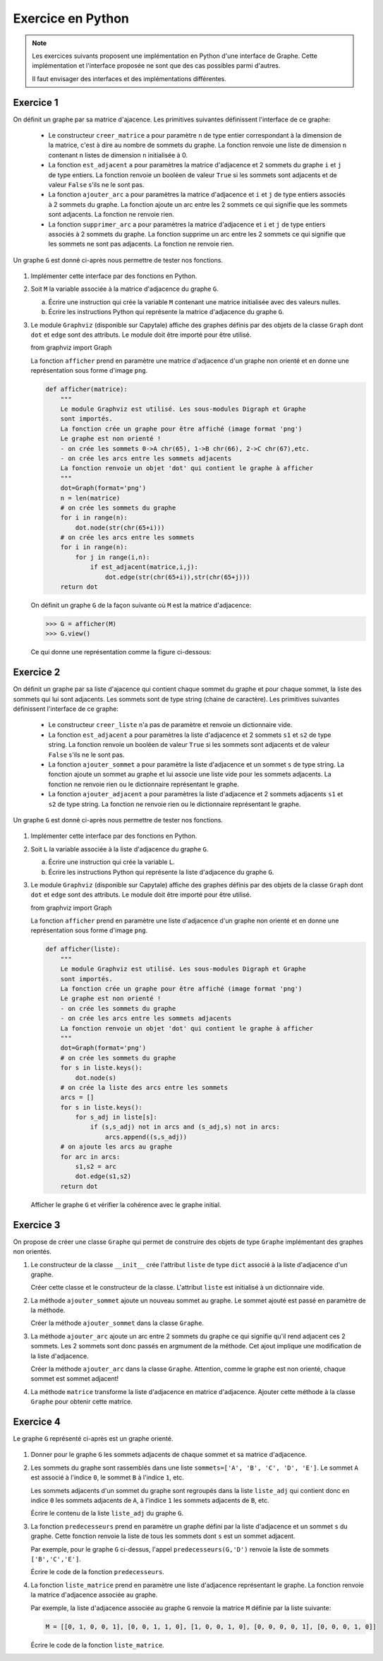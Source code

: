Exercice en Python
==================

.. note::

    Les exercices suivants proposent une implémentation en Python d'une interface de Graphe. Cette implémentation et l'interface proposée ne sont que des cas possibles parmi d'autres.

    Il faut envisager des interfaces et des implémentations différentes.

Exercice 1
-----------

On définit un graphe par sa matrice d'ajacence. Les primitives suivantes définissent l'interface de ce graphe:

    -   Le constructeur ``creer_matrice`` a pour paramètre ``n`` de type entier correspondant à la dimension de la matrice, c'est à dire au nombre de sommets du graphe. La fonction renvoie une liste de dimension ``n`` contenant ``n`` listes de dimension ``n`` initialisée à 0.
    -   La fonction ``est_adjacent`` a pour paramètres la matrice d'adjacence et 2 sommets du graphe ``i`` et ``j`` de type entiers. La fonction renvoie un booléen de valeur ``True`` si les sommets sont adjacents et de valeur ``False`` s'ils ne le sont pas.
    -   La fonction ``ajouter_arc`` a pour paramètres la matrice d'adjacence et ``i`` et ``j`` de type entiers associés à 2 sommets du graphe. La fonction ajoute un arc entre les 2 sommets ce qui signifie que les sommets sont adjacents. La fonction ne renvoie rien.
    -   La fonction ``supprimer_arc`` a pour paramètres la matrice d'adjacence et ``i`` et ``j`` de type entiers associés à 2 sommets du graphe. La fonction supprime un arc entre les 2 sommets ce qui signifie que les sommets ne sont pas adjacents. La fonction ne renvoie rien.

Un graphe ``G`` est donné ci-après nous permettre de tester nos fonctions.

.. figure:: ../img/graphe_4.svg
    :align: center

#.  Implémenter cette interface par des fonctions en Python. 
#.  Soit ``M`` la variable associée à la matrice d'adjacence du graphe ``G``.

    a.  Écrire une instruction qui crée la variable ``M`` contenant une matrice initialisée avec des valeurs nulles.
    b.  Écrire les instructions Python qui représente la matrice d'adjacence du graphe ``G``.
#.  Le module ``Graphviz`` (disponible sur Capytale) affiche des graphes définis par des objets de la classe ``Graph`` dont ``dot`` et ``edge`` sont des attributs. Le module doit être importé pour être utilisé.

    from graphviz import Graph

    La fonction ``afficher`` prend en paramètre une matrice d'adjacence d'un graphe non orienté et en donne une représentation sous forme d'image ``png``.

    .. code-block:: python

        def afficher(matrice):
            """
            Le module Graphviz est utilisé. Les sous-modules Digraph et Graphe
            sont importés.
            La fonction crée un graphe pour être affiché (image format 'png')
            Le graphe est non orienté !
            - on crée les sommets 0->A chr(65), 1->B chr(66), 2->C chr(67),etc.
            - on crée les arcs entre les sommets adjacents
            La fonction renvoie un objet 'dot' qui contient le graphe à afficher
            """
            dot=Graph(format='png')
            n = len(matrice)
            # on crée les sommets du graphe
            for i in range(n):
                dot.node(str(chr(65+i)))
            # on crée les arcs entre les sommets
            for i in range(n):
                for j in range(i,n):
                    if est_adjacent(matrice,i,j):
                        dot.edge(str(chr(65+i)),str(chr(65+j)))
            return dot

    On définit un graphe ``G`` de la façon suivante où ``M`` est la matrice d'adjacence:

    >>> G = afficher(M)
    >>> G.view()

    Ce qui donne une représentation comme la figure ci-dessous:
    
    .. figure:: ../img/graphe_ex_1.png
        :align: center

Exercice 2
----------

On définit un graphe par sa liste d'ajacence qui contient chaque sommet du graphe et pour chaque sommet, la liste des sommets qui lui sont adjacents. Les sommets sont de type string (chaine de caractère). Les primitives suivantes définissent l'interface de ce graphe:

    -   Le constructeur ``creer_liste`` n'a pas de paramètre et renvoie un dictionnaire vide.
    -   La fonction ``est_adjacent`` a pour paramètres la liste d'adjacence et 2 sommets ``s1`` et ``s2`` de type string. La fonction renvoie un booléen de valeur ``True`` si les sommets sont adjacents et de valeur ``False`` s'ils ne le sont pas.
    -   La fonction ``ajouter_sommet`` a pour paramètre la liste d'adjacence et un sommet ``s`` de type string. La fonction ajoute un sommet au graphe et lui associe une liste vide pour les sommets adjacents. La fonction ne renvoie rien ou le dictionnaire représentant le graphe.
    -   La fonction ``ajouter_adjacent`` a pour paramètres la liste d'adjacence et 2 sommets adjacents ``s1`` et ``s2`` de type string. La fonction ne renvoie rien ou le dictionnaire représentant le graphe.

Un graphe ``G`` est donné ci-après nous permettre de tester nos fonctions.

.. figure:: ../img/graphe_4.svg
    :align: center

#.  Implémenter cette interface par des fonctions en Python. 
#.  Soit ``L`` la variable associée à la liste d'adjacence du graphe ``G``.

    a.  Écrire une instruction qui crée la variable ``L``.
    b.  Écrire les instructions Python qui représente la liste d'adjacence du graphe ``G``.

#.  Le module ``Graphviz`` (disponible sur Capytale) affiche des graphes définis par des objets de la classe ``Graph`` dont ``dot`` et ``edge`` sont des attributs. Le module doit être importé pour être utilisé.

    from graphviz import Graph

    La fonction ``afficher`` prend en paramètre une liste d'adjacence d'un graphe non orienté et en donne une représentation sous forme d'image ``png``.

    .. code-block:: python

        def afficher(liste):
            """
            Le module Graphviz est utilisé. Les sous-modules Digraph et Graphe
            sont importés.
            La fonction crée un graphe pour être affiché (image format 'png')
            Le graphe est non orienté !
            - on crée les sommets du graphe
            - on crée les arcs entre les sommets adjacents
            La fonction renvoie un objet 'dot' qui contient le graphe à afficher
            """
            dot=Graph(format='png')
            # on crée les sommets du graphe
            for s in liste.keys():
                dot.node(s)
            # on crée la liste des arcs entre les sommets
            arcs = []
            for s in liste.keys():
                for s_adj in liste[s]:
                    if (s,s_adj) not in arcs and (s_adj,s) not in arcs:
                        arcs.append((s,s_adj))
            # on ajoute les arcs au graphe
            for arc in arcs:
                s1,s2 = arc
                dot.edge(s1,s2)
            return dot

    Afficher le graphe ``G`` et vérifier la cohérence avec le graphe initial.

Exercice 3
----------

On propose de créer une classe ``Graphe`` qui permet de construire des objets de type ``Graphe`` implémentant des graphes non orientés.

#.  Le constructeur de la classe ``__init__`` crée l'attribut ``liste`` de type ``dict`` associé à la liste d'adjacence d'un graphe.
    
    Créer cette classe et le constructeur de la classe. L'attribut ``liste`` est initialisé à un dictionnaire vide.

#.  La méthode ``ajouter_sommet`` ajoute un nouveau sommet au graphe. Le sommet ajouté est passé en paramètre de la méthode. 

    Créer la méthode ``ajouter_sommet`` dans la classe ``Graphe``.

#.  La méthode ``ajouter_arc`` ajoute un arc entre 2 sommets du graphe ce qui signifie qu'il rend adjacent ces 2 sommets. Les 2 sommets sont donc passés en argmument de la méthode. Cet ajout implique une modification de la liste d'adjacence.

    Créer la méthode ``ajouter_arc`` dans la classe ``Graphe``. Attention, comme le graphe est non orienté, chaque sommet est sommet adjacent!

#.  La méthode ``matrice`` transforme la liste d'adjacence en matrice d'adjacence. Ajouter cette méthode à la classe ``Graphe`` pour obtenir cette matrice.

Exercice 4
----------

Le graphe ``G`` représenté ci-après est un graphe orienté.

.. figure:: ../img/graphe_oriente_ex_4.png
    :align: center

#.  Donner pour le graphe ``G`` les sommets adjacents de chaque sommet et sa matrice d'adjacence.
#.  Les sommets du graphe sont rassemblés dans une liste ``sommets=['A', 'B', 'C', 'D', 'E']``. Le sommet ``A`` est associé à l'indice ``0``, le sommet ``B`` à l'indice ``1``, etc. 

    Les sommets adjacents d'un sommet du graphe sont regroupés dans la liste ``liste_adj`` qui contient donc en indice ``0`` les sommets adjacents de ``A``, à l'indice ``1`` les sommets adjacents de ``B``, etc.
    
    Écrire le contenu de la liste ``liste_adj`` du graphe ``G``.

#.  La fonction ``predecesseurs`` prend en paramètre un graphe défini par la liste d'adjacence et un sommet ``s`` du graphe. Cette fonction renvoie la liste de tous les sommets dont ``s`` est un sommet adjacent. 

    Par exemple, pour le graphe ``G`` ci-dessus, l'appel ``predecesseurs(G,'D')`` renvoie la liste de sommets ``['B','C','E']``. 
    
    Écrire le code de la fonction ``predecesseurs``.

#.  La fonction ``liste_matrice`` prend en paramètre une liste d'adjacence représentant le graphe. La fonction renvoie la matrice d'adjacence associée au graphe.

    Par exemple, la liste d'adjacence associée au graphe ``G`` renvoie la matrice ``M`` définie par la liste suivante:

    .. code:: math
        
        M = [[0, 1, 0, 0, 1], [0, 0, 1, 1, 0], [1, 0, 0, 1, 0], [0, 0, 0, 0, 1], [0, 0, 0, 1, 0]]

    Écrire le code de la fonction ``liste_matrice``.
